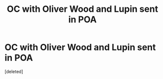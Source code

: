 #+TITLE: OC with Oliver Wood and Lupin sent in POA

* OC with Oliver Wood and Lupin sent in POA
:PROPERTIES:
:Score: 4
:DateUnix: 1595499693.0
:DateShort: 2020-Jul-23
:FlairText: What's That Fic?
:END:
[deleted]


